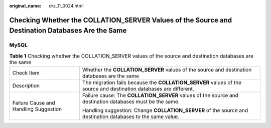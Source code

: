 :original_name: drs_11_0024.html

.. _drs_11_0024:

Checking Whether the COLLATION_SERVER Values of the Source and Destination Databases Are the Same
=================================================================================================

MySQL
-----

.. table:: **Table 1** Checking whether the COLLATION_SERVER values of the source and destination databases are the same

   +---------------------------------------+--------------------------------------------------------------------------------------------------------------------+
   | Check Item                            | Whether the **COLLATION_SERVER** values of the source and destination databases are the same                       |
   +---------------------------------------+--------------------------------------------------------------------------------------------------------------------+
   | Description                           | The migration fails because the **COLLATION_SERVER** values of the source and destination databases are different. |
   +---------------------------------------+--------------------------------------------------------------------------------------------------------------------+
   | Failure Cause and Handling Suggestion | Failure cause: The **COLLATION_SERVER** values of the source and destination databases must be the same.           |
   |                                       |                                                                                                                    |
   |                                       | Handling suggestion: Change **COLLATION_SERVER** of the source and destination databases to the same value.        |
   +---------------------------------------+--------------------------------------------------------------------------------------------------------------------+
